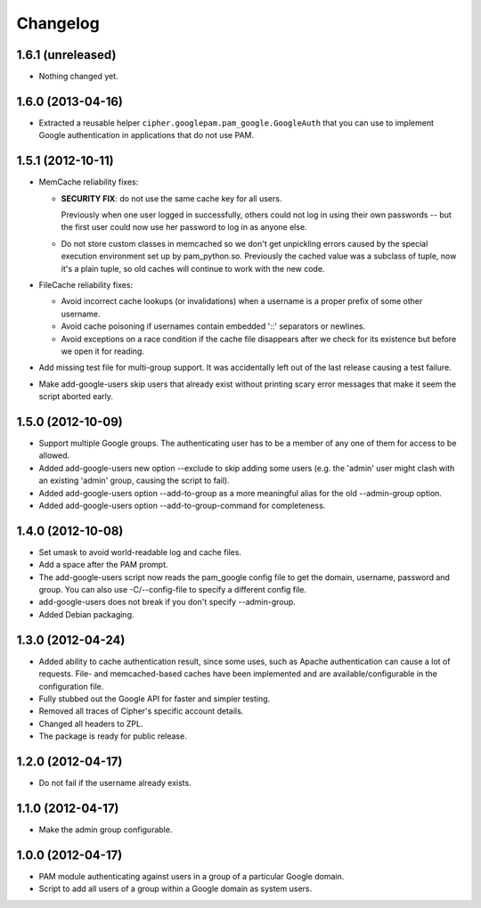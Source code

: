 Changelog
=========

1.6.1 (unreleased)
------------------

- Nothing changed yet.


1.6.0 (2013-04-16)
------------------

- Extracted a reusable helper ``cipher.googlepam.pam_google.GoogleAuth``
  that you can use to implement Google authentication in applications that do
  not use PAM.


1.5.1 (2012-10-11)
------------------

- MemCache reliability fixes:

  + **SECURITY FIX**: do not use the same cache key for all users.

    Previously when one user logged in successfully, others could not log in
    using their own passwords -- but the first user could now use her password
    to log in as anyone else.

  + Do not store custom classes in memcached so we don't get unpickling
    errors caused by the special execution environment set up by
    pam_python.so.  Previously the cached value was a subclass of tuple,
    now it's a plain tuple, so old caches will continue to work with the
    new code.

- FileCache reliability fixes:

  + Avoid incorrect cache lookups (or invalidations) when a username is a
    proper prefix of some other username.

  + Avoid cache poisoning if usernames contain embedded '::' separators or
    newlines.

  + Avoid exceptions on a race condition if the cache file disappears after
    we check for its existence but before we open it for reading.

- Add missing test file for multi-group support.  It was accidentally left
  out of the last release causing a test failure.

- Make add-google-users skip users that already exist without printing
  scary error messages that make it seem the script aborted early.


1.5.0 (2012-10-09)
------------------

- Support multiple Google groups.  The authenticating user has to be a member
  of any one of them for access to be allowed.

- Added add-google-users new option --exclude to skip adding some users
  (e.g. the 'admin' user might clash with an existing 'admin' group, causing
  the script to fail).

- Added add-google-users option --add-to-group as a more meaningful alias for
  the old --admin-group option.

- Added add-google-users option --add-to-group-command for completeness.


1.4.0 (2012-10-08)
------------------

- Set umask to avoid world-readable log and cache files.

- Add a space after the PAM prompt.

- The add-google-users script now reads the pam_google config file to get the
  domain, username, password and group.  You can also use -C/--config-file to
  specify a different config file.

- add-google-users does not break if you don't specify --admin-group.

- Added Debian packaging.


1.3.0 (2012-04-24)
------------------

- Added ability to cache authentication result, since some uses, such as
  Apache authentication can cause a lot of requests. File- and
  memcached-based caches have been implemented and are available/configurable
  in the configuration file.

- Fully stubbed out the Google API for faster and simpler testing.

- Removed all traces of Cipher's specific account details.

- Changed all headers to ZPL.

- The package is ready for public release.


1.2.0 (2012-04-17)
------------------

- Do not fail if the username already exists.


1.1.0 (2012-04-17)
------------------

- Make the admin group configurable.


1.0.0 (2012-04-17)
------------------

- PAM module authenticating against users in a group of a particular Google
  domain.

- Script to add all users of a group within a Google domain as system users.

